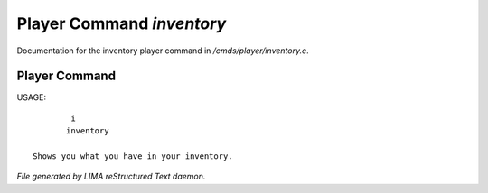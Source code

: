 ***************************
Player Command *inventory*
***************************

Documentation for the inventory player command in */cmds/player/inventory.c*.

Player Command
==============

USAGE::

	 i
	inventory

 Shows you what you have in your inventory.



*File generated by LIMA reStructured Text daemon.*
